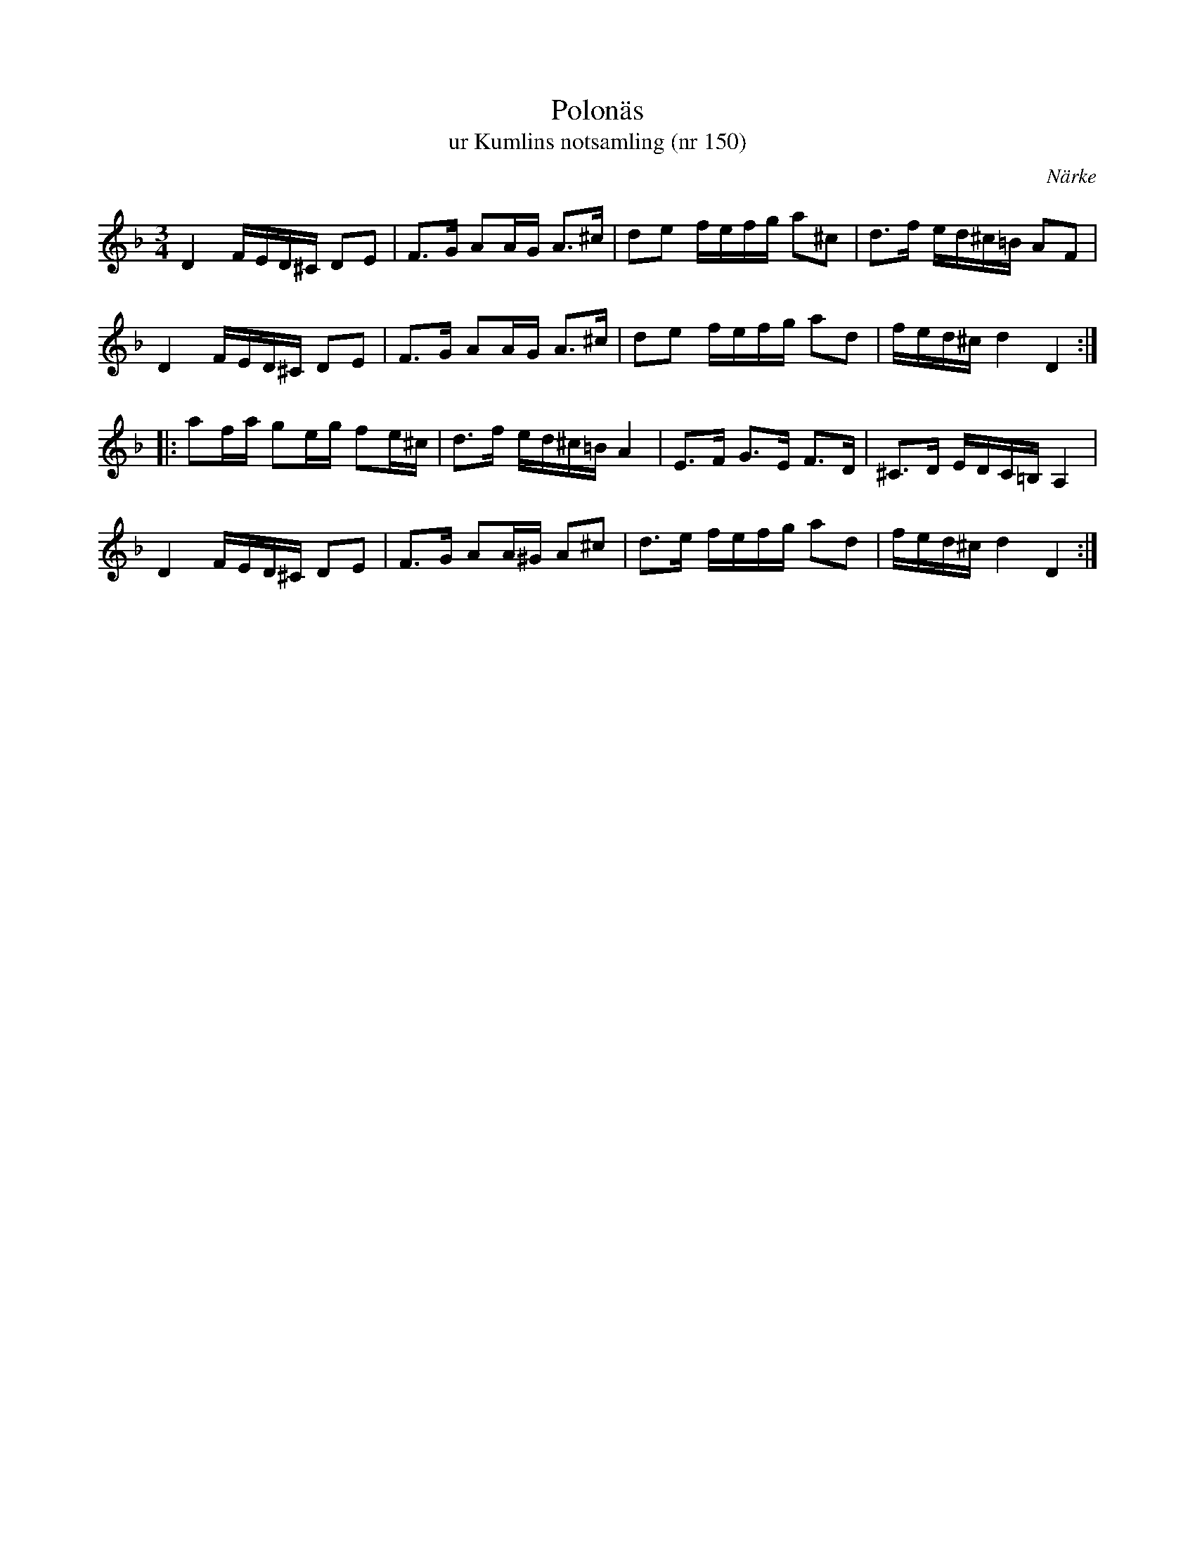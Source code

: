%%abc-charset utf-8

X:150
T:Polonäs
T:ur Kumlins notsamling (nr 150)
B:Kumlins notsamling, nr 150
B:FMK - katalog Ma4 bild 34
O:Närke
R:Slängpolska
Z:Nils Liberg
N:I originalet finns inga återställningstecken.
N: Spelbar på säckpipa i Am med viss modifikation
M:3/4
L:1/16
K:Dm
D4 FED^C D2E2 | F2>G2 A2AG A2>^c2 | d2e2 fefg a2^c2 | d2>f2 ed^c=B A2F2 |
D4 FED^C D2E2 | F2>G2 A2AG A2>^c2 | d2e2 fefg a2d2 | fed^c d4 D4 ::
a2fa g2eg f2e^c | d2>f2 ed^c=B A4 | E2>F2 G2>E2 F2>D2 | ^C2>D2 EDC=B, A,4 |
D4 FED^C D2E2 | F2>G2 A2A^G A2^c2 | d2>e2 fefg a2d2 | fed^c d4 D4 :|


